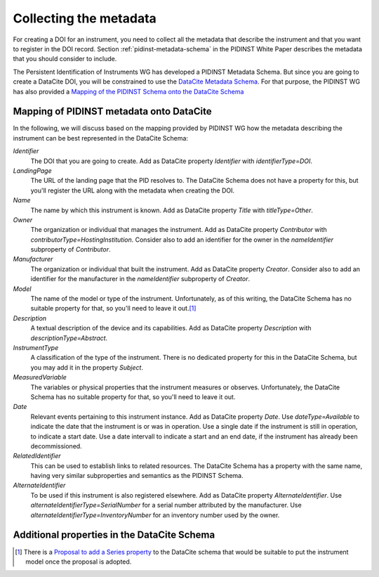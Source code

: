 Collecting the metadata
~~~~~~~~~~~~~~~~~~~~~~~

For creating a DOI for an instrument, you need to collect all the
metadata that describe the instrument and that you want to register in
the DOI record.  Section :ref:`pidinst-metadata-schema` in the PIDINST
White Paper describes the metadata that you should consider to
include.

The Persistent Identification of Instruments WG has developed a
PIDINST Metadata Schema.  But since you are going to create a DataCite
DOI, you will be constrained to use the `DataCite Metadata Schema`_.
For that purpose, the PIDINST WG has also provided a `Mapping of the
PIDINST Schema onto the DataCite Schema <PIDINST DataCite schema_>`_

Mapping of PIDINST metadata onto DataCite
-----------------------------------------

In the following, we will discuss based on the mapping provided by
PIDINST WG how the metadata describing the instrument can be best
represented in the DataCite Schema:

`Identifier`
  The DOI that you are going to create.  Add as DataCite property
  `Identifier` with `identifierType=DOI`.

`LandingPage`
  The URL of the landing page that the PID resolves to.  The DataCite
  Schema does not have a property for this, but you'll register the
  URL along with the metadata when creating the DOI.

`Name`
  The name by which this instrument is known.  Add as DataCite property
  `Title` with `titleType=Other`.

`Owner`
  The organization or individual that manages the instrument.  Add as
  DataCite property `Contributor` with
  `contributorType=HostingInstitution`.  Consider also to add an
  identifier for the owner in the `nameIdentifier` subproperty of
  `Contributor`.

`Manufacturer`
  The organization or individual that built the instrument.  Add as
  DataCite property `Creator`.  Consider also to add an identifier for
  the manufacturer in the `nameIdentifier` subproperty of `Creator`.

`Model`
  The name of the model or type of the instrument.  Unfortunately, as
  of this writing, the DataCite Schema has no suitable property for
  that, so you'll need to leave it out.\ [#dc_model]_

`Description`
  A textual description of the device and its capabilities.  Add as
  DataCite property `Description` with `descriptionType=Abstract`.

`InstrumentType`
  A classification of the type of the instrument.  There is no
  dedicated property for this in the DataCite Schema, but you may add
  it in the property `Subject`.

`MeasuredVariable`
  The variables or physical properties that the instrument measures or
  observes.  Unfortunately, the DataCite Schema has no suitable
  property for that, so you'll need to leave it out.

`Date`
  Relevant events pertaining to this instrument instance.  Add as
  DataCite property `Date`.  Use `dateType=Available` to indicate the
  date that the instrument is or was in operation.  Use a single date
  if the instrument is still in operation, to indicate a start date.
  Use a date intervall to indicate a start and an end date, if the
  instrument has already been decommissioned.

`RelatedIdentifier`
  This can be used to establish links to related resources.  The
  DataCite Schema has a property with the same name, having very
  similar subproperties and semantics as the PIDINST Schema.

`AlternateIdentifier`
  To be used if this instrument is also registered elsewhere.  Add as
  DataCite property `AlternateIdentifier`.  Use
  `alternateIdentifierType=SerialNumber` for a serial number
  attributed by the manufacturer.  Use
  `alternateIdentifierType=InventoryNumber` for an inventory number
  used by the owner.

Additional properties in the DataCite Schema
--------------------------------------------




.. _DataCite Metadata Schema: https://schema.datacite.org/

.. _PIDINST DataCite schema:
   https://github.com/rdawg-pidinst/schema/blob/master/schema-datacite.rst

.. [#dc_model]
   There is a `Proposal to add a Series property <dc_issue72_>`_ to
   the DataCite schema that would be suitable to put the instrument
   model once the proposal is adopted.

.. _dc_issue72: https://github.com/datacite/schema/issues/72
